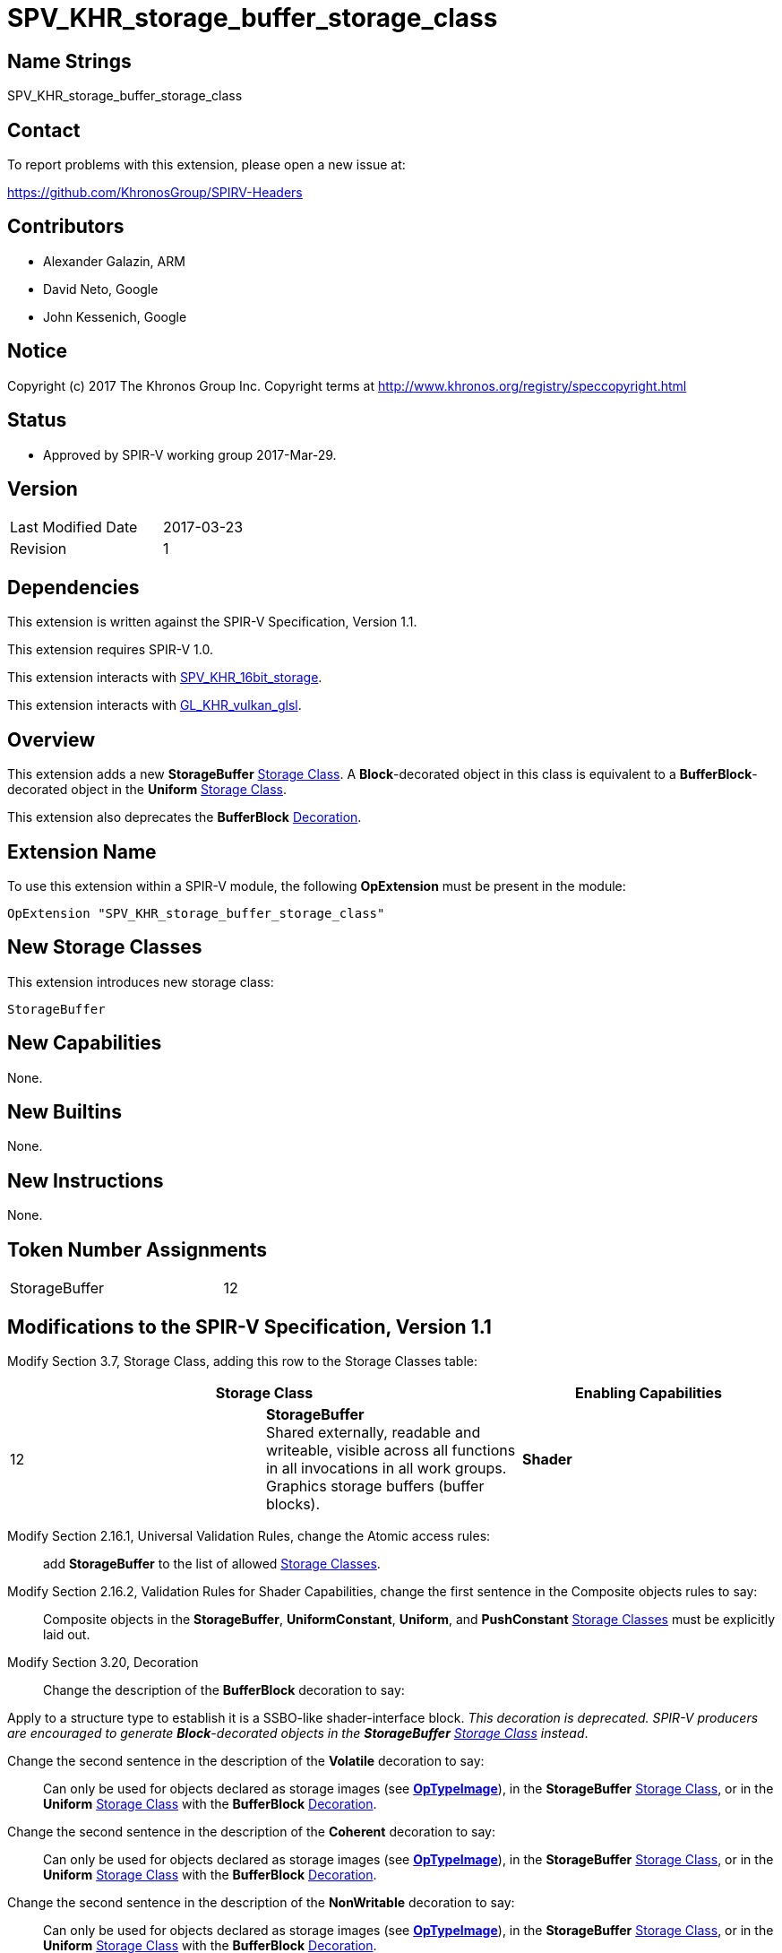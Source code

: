 SPV_KHR_storage_buffer_storage_class
====================================

Name Strings
------------

SPV_KHR_storage_buffer_storage_class

Contact
-------

To report problems with this extension, please open a new issue at:

https://github.com/KhronosGroup/SPIRV-Headers

Contributors
------------

- Alexander Galazin, ARM
- David Neto, Google
- John Kessenich, Google

Notice
------

Copyright (c) 2017 The Khronos Group Inc. Copyright terms at
http://www.khronos.org/registry/speccopyright.html

Status
------

 - Approved by SPIR-V working group 2017-Mar-29.

Version
-------

[width="40%",cols="25,25"]
|========================================
| Last Modified Date | 2017-03-23
| Revision           | 1
|========================================

Dependencies
------------

This extension is written against the SPIR-V Specification,
Version 1.1.

This extension requires SPIR-V 1.0.

This extension interacts with https://www.khronos.org/registry/spir-v/extensions/KHR/SPV_KHR_16bit_storage.html[SPV_KHR_16bit_storage].

This extension interacts with https://www.khronos.org/registry/vulkan/specs/misc/GL_KHR_vulkan_glsl.txt[GL_KHR_vulkan_glsl].

Overview
--------

This extension adds a new *StorageBuffer* <<Storage_Class,Storage Class>>.
A *Block*-decorated object in this class is equivalent to a *BufferBlock*-decorated
object in the *Uniform* <<Storage_Class,Storage Class>>.

This extension also deprecates the *BufferBlock* <<Decoration,Decoration>>.

Extension Name
--------------

To use this extension within a SPIR-V module, the following
*OpExtension* must be present in the module:

----
OpExtension "SPV_KHR_storage_buffer_storage_class"
----

New Storage Classes
-------------------

This extension introduces new storage class:

----
StorageBuffer
----

New Capabilities
----------------

None.

New Builtins
------------

None.

New Instructions
----------------

None.

Token Number Assignments
------------------------

[width="40%"]
[cols="70%,30%"]
[grid="rows"]
|====
|StorageBuffer                | 12
|====


Modifications to the SPIR-V Specification, Version 1.1
------------------------------------------------------

Modify Section 3.7, Storage Class, adding this row to the Storage Classes table:

--
[options="header"]
|====
2+^| Storage Class ^| Enabling Capabilities
|  12 | *StorageBuffer* +
Shared externally, readable and writeable, visible across all functions
in all invocations in all work groups. Graphics storage buffers (buffer blocks).| *Shader*
|====
--

Modify Section 2.16.1, Universal Validation Rules, change the Atomic access rules: ::

add *StorageBuffer* to the list of allowed <<Storage_Class,Storage Classes>>.

Modify Section 2.16.2, Validation Rules for Shader Capabilities, change the first sentence in the Composite objects rules to say: ::

Composite objects in the *StorageBuffer*, *UniformConstant*, *Uniform*, and *PushConstant* <<Storage_Class,Storage Classes>> must be explicitly laid out.

Modify Section 3.20, Decoration ::

Change the description of the *BufferBlock* decoration to say: :::

Apply to a structure type to establish it is a SSBO-like shader-interface block.
_This decoration is deprecated. SPIR-V producers are encouraged to generate
*Block*-decorated objects in the *StorageBuffer* <<Storage_Class,Storage Class>> instead_.

Change the second sentence in the description of the *Volatile* decoration to say: :::

Can only be used for objects declared as storage images (see <<OpTypeImage, *OpTypeImage*>>),
in the *StorageBuffer* <<Storage_Class,Storage Class>>, or in
the *Uniform* <<Storage_Class,Storage Class>> with the *BufferBlock* <<Decoration, Decoration>>.

Change the second sentence in the description of the *Coherent* decoration to say: :::

Can only be used for objects declared as storage images (see <<OpTypeImage, *OpTypeImage*>>),
in the *StorageBuffer* <<Storage_Class,Storage Class>>, or in
the *Uniform* <<Storage_Class,Storage Class>> with the *BufferBlock* <<Decoration, Decoration>>.

Change the second sentence in the description of the *NonWritable* decoration to say: :::

Can only be used for objects declared as storage images (see <<OpTypeImage, *OpTypeImage*>>),
in the *StorageBuffer* <<Storage_Class,Storage Class>>, or in
the *Uniform* <<Storage_Class,Storage Class>> with the *BufferBlock* <<Decoration, Decoration>>.

Change the second sentence in the description of the *NonReadable* decoration to say: :::

Can only be used for objects declared as storage images (see <<OpTypeImage, *OpTypeImage*>>),
in the *StorageBuffer* <<Storage_Class,Storage Class>>, or in
the *Uniform* <<Storage_Class,Storage Class>> with the *BufferBlock* <<Decoration, Decoration>>.

Modify Section 3.25, Memory Semantics <id> ::

Change the description of the *UniformMemory* semantics to say: :::

Apply the memory-ordering constraints to *Uniform* or *StorageBuffer* <<Storage_Class,Storage Class>> memory.

Modify Section 3.31, Capability ::

Change the description of the *StorageBufferArrayDynamicIndexing* capability to say: :::

Arrays in the *StorageBuffer* <<Storage_Class,Storage Class>> or
*BufferBlock*-decorated arrays in the *Uniform* <<Storage_Class,Storage Class>> use <<DynamicallyUniform, dynamically uniform>> indexing.

Modify Section 3.32.6, Type-Declaration Instructions ::

Change the fourth sentence of the description of the *OpTypeRuntimeArray* instruction to say: :::

<<Object,Objects>> of this type can only be created with <<OpVariable,*OpVariable*>>
using the *Uniform* or the *StorageBuffer* <<Storage_Class,Storage Classes>>.

Validation Rules
----------------
It is invalid to have a construct that uses the *StorageBuffer* <<Storage_Class,Storage Class>>  and
a construct that uses the *Uniform* <<Storage_Class,Storage Class>> with the *BufferBlock* <<Decoration, Decoration>>
in the same SPIR-V module.

Interactions with SPV_KHR_16bit_storage
---------------------------------------

If https://www.khronos.org/registry/spir-v/extensions/KHR/SPV_KHR_16bit_storage.html[SPV_KHR_16bit_storage] is supported, ::

modify the description of the *StorageUniformBufferBlock16* capability, adding the following sentence to the first paragraph of the description: :::

The object can also be in the *StorageBuffer* <<Storage_Class,Storage Class>> and have any decorations supported for this <<Storage_Class,Storage Class>>.

modify the description of the *StorageUniform16* capability, adding the following sentence to the first paragraph of the description: :::

The object can also be in the *StorageBuffer* <<Storage_Class,Storage Class>> and have any decorations supported for this <<Storage_Class,Storage Class>>.

Modify Section 3.31, Capability, adding the following rows to the Capability table: ::

[options="header"]
|====
2+^| Capability ^| Depends On
| 4433 | *StorageBuffer16BitAccess* +
Same as *StorageUniformBufferBlock16* |
| 4434 | *UniformAndStorageBuffer16BitAccess* +
Same as *StorageUniform16*| *StorageBuffer16BitAccess*
|====

Interactions with GL_KHR_vulkan_glsl
------------------------------------
If https://www.khronos.org/registry/vulkan/specs/misc/GL_KHR_vulkan_glsl.txt[GL_KHR_vulkan_glsl] is supported, ::

Modify Mapping to SPIR-V section, adding the following statement to mapping of storage classes: :::

buffer  blockN { ... } ...;  -> StorageBuffer, with Block decoration

Issues
------

Revision History
----------------

[cols="5,15,15,70"]
[grid="rows"]
[options="header"]
|========================================
|Rev|Date|Author|Changes
|1|2017-03-23|Alexander Galazin|*Initial revision*
|========================================
